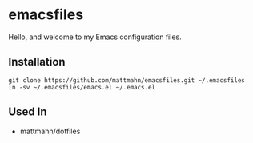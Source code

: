 * emacsfiles

Hello, and welcome to my Emacs configuration files.

** Installation

#+BEGIN_SRC shell
  git clone https://github.com/mattmahn/emacsfiles.git ~/.emacsfiles
  ln -sv ~/.emacsfiles/emacs.el ~/.emacs.el
#+END_SRC

** Used In

- mattmahn/dotfiles
